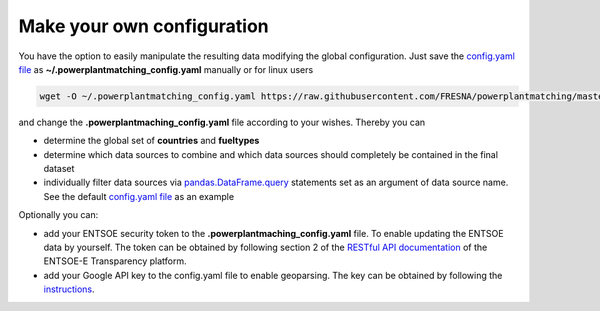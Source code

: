 Make your own configuration
---------------------------

You have the option to easily manipulate the resulting data modifying
the global configuration. Just save the `config.yaml
file <https://github.com/FRESNA/powerplantmatching/blob/master/powerplantmatching/package_data/config.yaml>`__
as **~/.powerplantmatching_config.yaml** manually or for linux users

.. code:: bash

   wget -O ~/.powerplantmatching_config.yaml https://raw.githubusercontent.com/FRESNA/powerplantmatching/master/powerplantmatching/package_data/config.yaml

and change the **.powerplantmaching_config.yaml** file according to your
wishes. Thereby you can

-  determine the global set of **countries** and **fueltypes**

-  determine which data sources to combine and which data sources should
   completely be contained in the final dataset

-  individually filter data sources via
   `pandas.DataFrame.query <http://pandas.pydata.org/pandas-docs/stable/indexing.html#the-query-method>`__
   statements set as an argument of data source name. See the default
   `config.yaml
   file <https://github.com/FRESNA/powerplantmatching/blob/master/powerplantmatching/package_data/config.yaml>`__
   as an example

Optionally you can:

-  add your ENTSOE security token to the
   **.powerplantmaching_config.yaml** file. To enable updating the
   ENTSOE data by yourself. The token can be obtained by following
   section 2 of the `RESTful API
   documentation <https://transparency.entsoe.eu/content/static_content/Static%20content/web%20api/Guide.html#_authentication_and_authorisation>`__
   of the ENTSOE-E Transparency platform.

-  add your Google API key to the config.yaml file to enable geoparsing.
   The key can be obtained by following the
   `instructions <https://developers.google.com/maps/documentation/geocoding/get-api-key>`__.
